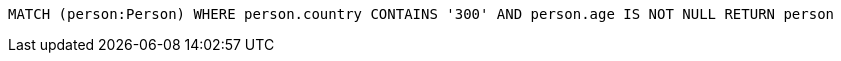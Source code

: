 [source,cypher]
----
MATCH (person:Person) WHERE person.country CONTAINS '300' AND person.age IS NOT NULL RETURN person
----
